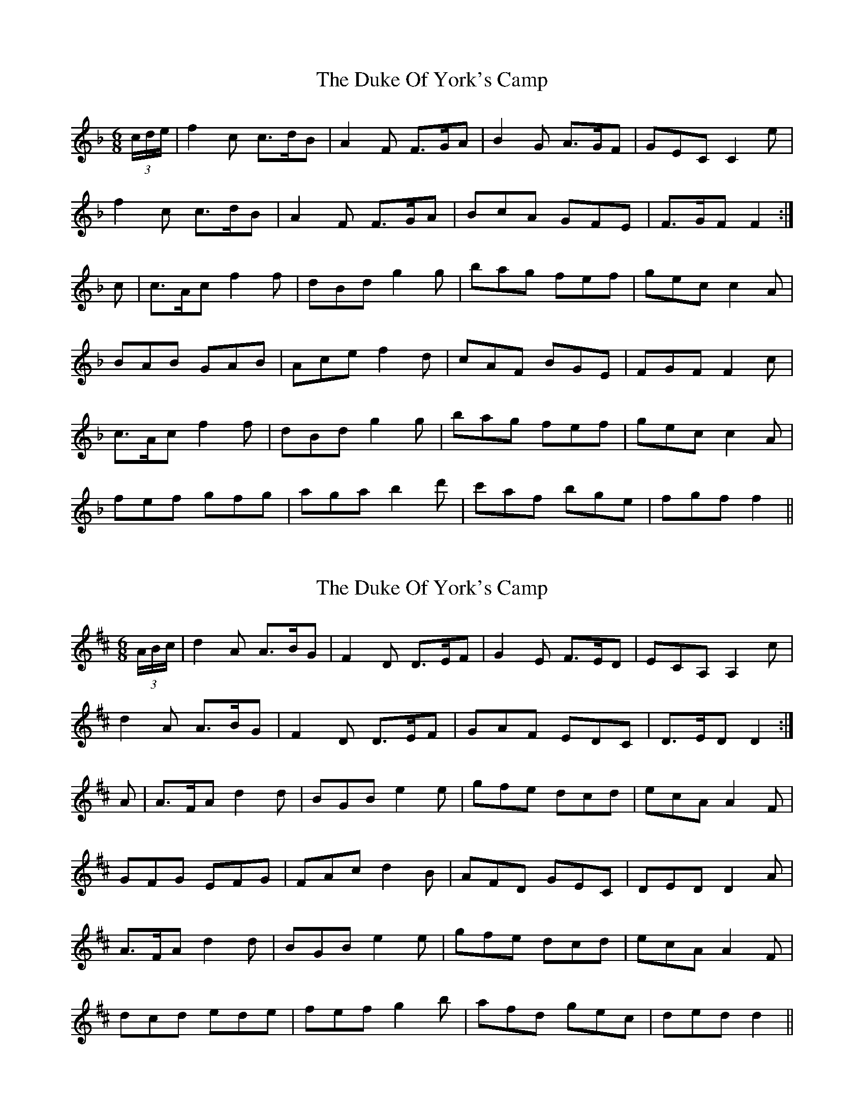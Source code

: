 X: 1
T: Duke Of York's Camp, The
Z: fidicen
S: https://thesession.org/tunes/6818#setting6818
R: jig
M: 6/8
L: 1/8
K: Fmaj
(3 c/2d/2e/2 | f2c c>dB | A2F F>GA | B2G A>GF | GEC C2e |
f2c c>dB | A2F F>GA | BcA GFE | F>GF F2 :|
c | c>Ac f2f | dBd g2g | bag fef | gec c2A |
BAB GAB | Ace f2d | cAF BGE | FGF F2c |
c>Ac f2f | dBd g2g | bag fef | gec c2A |
fef gfg | aga b2d' | c'af bge | fgf f2 ||
X: 2
T: Duke Of York's Camp, The
Z: fidicen
S: https://thesession.org/tunes/6818#setting18412
R: jig
M: 6/8
L: 1/8
K: Dmaj
(3 A/B/c/ | d2A A>BG | F2D D>EF | G2E F>ED | ECA, A,2c | d2A A>BG | F2D D>EF | GAF EDC | D>ED D2 :|A | A>FA d2d | BGB e2e | gfe dcd | ecA A2F | GFG EFG | FAc d2B | AFD GEC | DED D2A | A>FA d2d | BGB e2e | gfe dcd | ecA A2F |  dcd ede | fef g2b | afd gec | ded d2 ||
X: 3
T: Duke Of York's Camp, The
Z: fidicen
S: https://thesession.org/tunes/6818#setting18413
R: jig
M: 6/8
L: 1/8
K: Fmaj
101 212 | 212 2 4 | 311 420 | 121 1 ||101 212 | 323 2 4 | 311 420 | 121 1 ||
